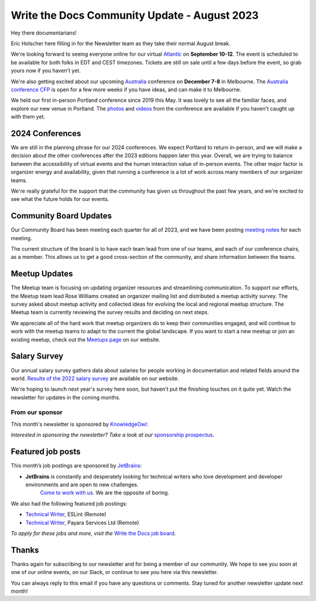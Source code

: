 .. post:: Aug 14, 2023
   :tags: stats, newsletter
   :author: Eric Holscher

Write the Docs Community Update - August 2023
=============================================

Hey there documentarians!

Eric Holscher here filling in for the Newsletter team as they take their normal August break.

We're looking forward to seeing everyone online for our virtual `Atlantic <http://www.writethedocs.org/conf/atlantic/2023/>`_ on **September 10-12**. 
The event is scheduled to be available for both folks in EDT and CEST timezones.
Tickets are still on sale until a few days before the event, so grab yours now if you haven't yet.

We're also getting excited about our upcoming `Australia <http://www.writethedocs.org/conf/australia/2023/>`_ conference on **December 7-8** in Melbourne.
The `Australia conference CFP <https://www.writethedocs.org/conf/australia/2023/cfp/>`_ is open for a few more weeks if you have ideas, and can make it to Melbourne.

We held our first in-person Portland conference since 2019 this May.
It was lovely to see all the familiar faces,
and explore our new venue in Portland.
The `photos <https://www.flickr.com/photos/writethedocs/albums/72177720308088427>`_ and `videos <https://www.youtube.com/playlist?list=PLZAeFn6dfHpneQPsDWa4OmEpgW4pNiaZ2>`_ from the conference are available if you haven't caught up with them yet.

2024 Conferences
----------------

We are still in the planning phrase for our 2024 conferences.
We expect Portland to return in-person,
and we will make a decision about the other conferences after the 2023 editions happen later this year.
Overall, we are trying to balance between the accessibility of virtual events and the human interaction value of in-person events.
The other major factor is organizer energy and availability,
given that running a conference is a lot of work across many members of our organizer teams.

We're really grateful for the support that the community has given us throughout the past few years,
and we're excited to see what the future holds for our events.

Community Board Updates
-----------------------

Our Community Board has been meeting each quarter for all of 2023,
and we have been posting `meeting notes <https://www.writethedocs.org/blog/archive/tag/community-board/>`_ for each meeting.

The current structure of the board is to have each team lead from one of our teams, and each of our conference chairs, as a member.
This allows us to get a good cross-section of the community,
and share information between the teams.

Meetup Updates
--------------

The Meetup team is focusing on updating organizer resources and streamlining communication.
To support our efforts, the Meetup team lead Rose Williams created an organizer mailing list and distributed a meetup activity survey.
The survey asked about meetup activity and collected ideas for evolving the local and regional meetup structure.
The Meetup team is currently reviewing the survey results and deciding on next steps.

We appreciate all of the hard work that meetup organizers do to keep their communities engaged, and will continue to work with the meetup teams to adapt to the current the global landscape.
If you want to start a new meetup or join an existing meetup, check out the `Meetups page <https://www.writethedocs.org/meetups/>`_ on our website.

Salary Survey
-------------

Our annual salary survey gathers data about salaries for people working in documentation and related fields around the world.
`Results of the 2022 salary survey <https://www.writethedocs.org/surveys/salary-survey/2022/>`__ are available on our website.

We're hoping to launch next year's survey here soon,
but haven't put the finishing touches on it quite yet.
Watch the newsletter for updates in the coming months.

---------------- 
From our sponsor
----------------

This month's newsletter is sponsored by `KnowledgeOwl <https://www.knowledgeowl.com/>`__:

.. raw:: html


    <hr>
    <table width="100%" border="0" cellspacing="0" cellpadding="0" style="width:100%; max-width: 600px;">
      <tbody>
        <tr>
          <td width="75%">
            As a documentarian, do you put your customers first in your sentences? Do you know how to write in a people-first way? Let WTD community member, Marcia Riefer Johnston, show you how it's done on our <a href="https://www.knowledgeowl.com/blog/posts/customer-first-in-your-sentences">blog</a>.

            KnowledgeOwl helps documentarians build knowledge base websites. And we always put people first. Check out our <a href="https://www.knowledgeowl.com/video-demo/">5-minute demo</a> or book a 15- minute call with us to learn how we can help you put your customers first.

            P.S. We love articles like Marcia's that deep dive into the craft of technical writing. Interested in sharing your ideas? We are always excited to feature WTD members and their ideas as <a href="https://www.knowledgeowl.com/opportunities/">paid guest blog writers</a>.
          </td>
          <td width="25%">
            <a href="https://www.knowledgeowl.com/">
              <img style="margin-left: 15px;" alt="SPONSOR" src="/_static/img/sponsors/knowledgeowl.png">
            </a>
          </td>
        </tr>
      </tbody>
    </table>
    <hr>

*Interested in sponsoring the newsletter? Take a look at our* `sponsorship prospectus </sponsorship/newsletter/>`__.

Featured job posts
------------------

This month’s job postings are sponsored by `JetBrains <https://www.jetbrains.com/careers/jobs/?role=Technical%20writer>`_:

* **JetBrains** is constantly and desperately looking for technical writers who love development and developer environments and are open to new challenges.
   `Come to work with us <https://www.jetbrains.com/careers/jobs/?role=Technical%20writer>`_. We are the opposite of boring.

We also had the following featured job postings:

- `Technical Writer <https://jobs.writethedocs.org/job/904/technical-writer/>`__, ESLint (Remote)
- `Technical Writer <https://jobs.writethedocs.org/job/917/technical-writer/>`__,  Payara Services Ltd (Remote)

*To apply for these jobs and more, visit the* `Write the Docs job board <https://jobs.writethedocs.org/>`_.

Thanks
------

Thanks again for subscribing to our newsletter and for being a member of our community.
We hope to see you soon at one of our online events, on our Slack,
or continue to see you here via this newsletter.

You can always reply to this email if you have any questions or comments.
Stay tuned for another newsletter update next month!
